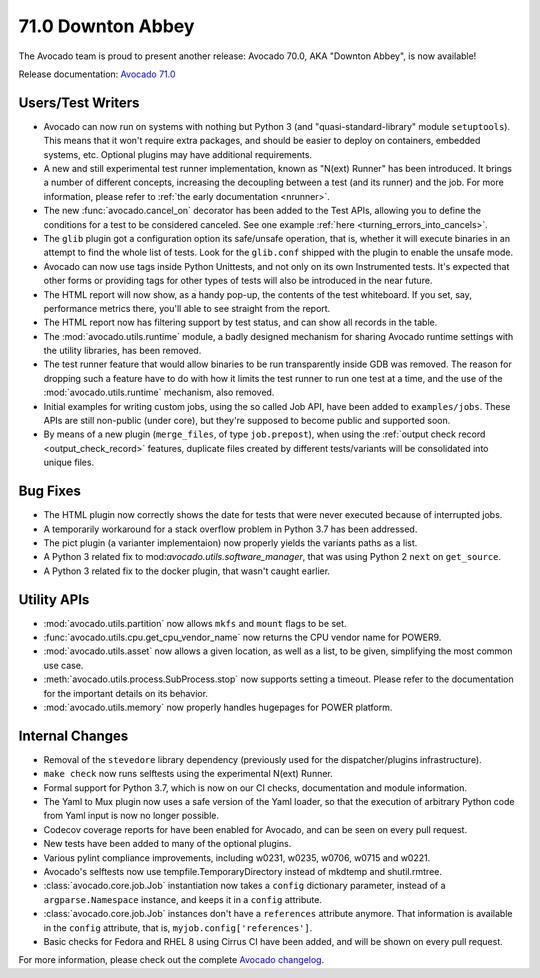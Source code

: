 ==================
71.0 Downton Abbey
==================

The Avocado team is proud to present another release: Avocado 70.0,
AKA "Downton Abbey", is now available!

Release documentation: `Avocado 71.0
<http://avocado-framework.readthedocs.io/en/71.0/>`_

Users/Test Writers
==================

* Avocado can now run on systems with nothing but Python 3 (and
  "quasi-standard-library" module ``setuptools``).  This means that it
  won't require extra packages, and should be easier to deploy on
  containers, embedded systems, etc.  Optional plugins may have
  additional requirements.

* A new and still experimental test runner implementation, known as
  "N(ext) Runner" has been introduced.  It brings a number of
  different concepts, increasing the decoupling between a test (and
  its runner) and the job.  For more information, please refer to
  :ref:`the early documentation <nrunner>`.

* The new :func:`avocado.cancel_on` decorator has been added to the
  Test APIs, allowing you to define the conditions for a test to be
  considered canceled.  See one example :ref:`here
  <turning_errors_into_cancels>`.

* The ``glib`` plugin got a configuration option its safe/unsafe
  operation, that is, whether it will execute binaries in an attempt to
  find the whole list of tests.  Look for the ``glib.conf`` shipped
  with the plugin to enable the unsafe mode.

* Avocado can now use tags inside Python Unittests, and not only on
  its own Instrumented tests.  It's expected that other forms or
  providing tags for other types of tests will also be introduced in
  the near future.

* The HTML report will now show, as a handy pop-up, the contents of the
  test whiteboard.  If you set, say, performance metrics there, you'll
  able to see straight from the report.

* The HTML report now has filtering support by test status, and can
  show all records in the table.

* The :mod:`avocado.utils.runtime` module, a badly designed mechanism
  for sharing Avocado runtime settings with the utility libraries, has
  been removed.

* The test runner feature that would allow binaries to be run
  transparently inside GDB was removed.  The reason for dropping such
  a feature have to do with how it limits the test runner to run one
  test at a time, and the use of the :mod:`avocado.utils.runtime`
  mechanism, also removed.

* Initial examples for writing custom jobs, using the so called Job
  API, have been added to ``examples/jobs``.  These APIs are still
  non-public (under core), but they're supposed to become public
  and supported soon.

* By means of a new plugin (``merge_files``, of type ``job.prepost``),
  when using the :ref:`output check record <output_check_record>`
  features, duplicate files created by different tests/variants will
  be consolidated into unique files.

Bug Fixes
=========

* The HTML plugin now correctly shows the date for tests that were
  never executed because of interrupted jobs.

* A temporarily workaround for a stack overflow problem in Python 3.7
  has been addressed.

* The pict plugin (a varianter implementaion) now properly yields the
  variants paths as a list.

* A Python 3 related fix to mod:`avocado.utils.software_manager`, that
  was using Python 2 ``next`` on ``get_source``.

* A Python 3 related fix to the docker plugin, that wasn't caught
  earlier.

Utility APIs
============

* :mod:`avocado.utils.partition` now allows ``mkfs`` and ``mount``
  flags to be set.

* :func:`avocado.utils.cpu.get_cpu_vendor_name` now returns the CPU
  vendor name for POWER9.

* :mod:`avocado.utils.asset` now allows a given location, as well as a
  list, to be given, simplifying the most common use case.

* :meth:`avocado.utils.process.SubProcess.stop` now supports setting
  a timeout.  Please refer to the documentation for the important
  details on its behavior.

* :mod:`avocado.utils.memory` now properly handles hugepages for POWER
  platform.

Internal Changes
================

* Removal of the ``stevedore`` library dependency (previously used for
  the dispatcher/plugins infrastructure).

* ``make check`` now runs selftests using the experimental N(ext)
  Runner.

* Formal support for Python 3.7, which is now on our CI checks,
  documentation and module information.

* The Yaml to Mux plugin now uses a safe version of the Yaml loader,
  so that the execution of arbitrary Python code from Yaml input is
  now no longer possible.

* Codecov coverage reports for have been enabled for Avocado, and
  can be seen on every pull request.

* New tests have been added to many of the optional plugins.

* Various pylint compliance improvements, including w0231, w0235,
  w0706, w0715 and w0221.

* Avocado's selftests now use tempfile.TemporaryDirectory instead of
  mkdtemp and shutil.rmtree.

* :class:`avocado.core.job.Job` instantiation now takes a ``config``
  dictionary parameter, instead of a ``argparse.Namespace`` instance,
  and keeps it in a ``config`` attribute.

* :class:`avocado.core.job.Job` instances don't have a ``references``
  attribute anymore.  That information is available in the ``config``
  attribute, that is, ``myjob.config['references']``.

* Basic checks for Fedora and RHEL 8 using Cirrus CI have been added,
  and will be shown on every pull request.

For more information, please check out the complete
`Avocado changelog
<https://github.com/avocado-framework/avocado/compare/70.0...71.0>`_.
